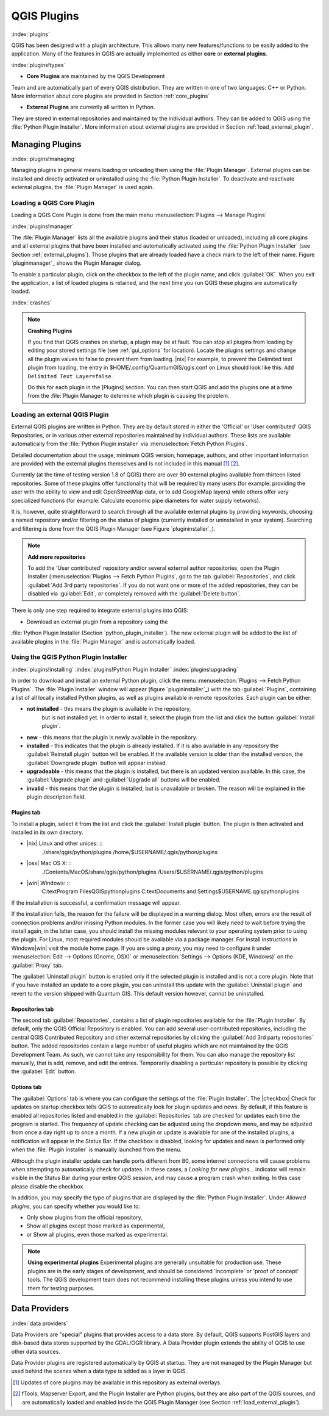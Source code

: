 -------------------------------
QGIS Plugins
-------------------------------
.. _`plugins`:
:index:`plugins`

QGIS has been designed with a plugin architecture.
This allows many new features/functions to be easily added to the application.
Many of the features in QGIS are actually implemented as either **core**
or **external plugins**.

:index:`plugins!types`

*  **Core Plugins** are maintained by the QGIS Development
Team and are automatically part of every QGIS distribution.
They are written in one of two languages: C++ or Python.
More information about core plugins are provided in Section :ref:`core_plugins`

*  **External Plugins** are currently all written in Python.
They are stored in external repositories and maintained by the individual 
authors.
They can be added to QGIS using the :file:`Python Plugin Installer`.
More information about external plugins are provided in Section 
:ref:`load_external_plugin`.


Managing Plugins
================

.. _`managing_plugins`:
:index:`plugins!managing`

Managing plugins in general means loading or unloading them using
the :file:`Plugin Manager`. External plugins can be installed and
directly activated or uninstalled using the :file:`Python Plugin Installer`.
To deactivate and reactivate external plugins, the :file:`Plugin Manager` is 
used again.

Loading a QGIS Core Plugin
***************************
.. _`load_core_plugin`:


Loading a QGIS Core Plugin is done from the main menu 
:menuselection:`Plugins --> Manage Plugins`

:index:`plugins!manager`

.. figure::img/en/plugins/pluginmanager.png
   :align: center
   :width: 12em


The :file:`Plugin Manager` lists all the available plugins and their
status (loaded or unloaded), including all core plugins and all external
plugins that have been installed and automatically activated using the
:file:`Python Plugin Installer` (see Section :ref:`external_plugins`).
Those plugins that are already loaded have a check mark to the left of
their name. Figure `pluginmanager`_ shows the Plugin Manager dialog.

To enable a particular plugin, click on the checkbox to the left of the
plugin name, and click :guilabel:`OK`. When you exit the application, a list
of loaded plugins is retained, and the next time you run QGIS these
plugins are automatically loaded.

:index:`crashes`

.. note:: 
   **Crashing Plugins**

 
   If you find that QGIS crashes on startup, a plugin may be at fault.
   You can stop all plugins from loading by editing your stored settings 
   file (see :ref:`gui_options` for location). Locate the plugins settings 
   and change all the plugin values to false to prevent them from loading.
   |nix| For example, to prevent the Delimited text plugin from loading, 
   the entry in \$HOME/.config/QuantumGIS/qgis.conf on Linux should look 
   like this: ``Add Delimited Text Layer=false``. 
	
   Do this for each plugin in the [Plugins] section. You can then start 
   QGIS and add the plugins one at a time from the :file:`Plugin Manager 
   to determine which plugin is causing the problem.


Loading an external QGIS Plugin
*******************************
.. _`load_external_plugin`:

External QGIS plugins are written in Python. They are by default stored in 
either the 'Official' or 'User contributed' QGIS Repositories, or in various 
other external repositories maintained by individual authors. These lists are 
available automatically from the :file:`Python Plugin installer` 
via :menuselection:`Fetch Python Plugins`.

Detailed documentation about the usage, minimum QGIS version, homepage, authors,
and other important information are provided with the external plugins themselves
and is not included in this manual [1]_ [2]_. 

Currently (at the time of testing version 1.8 of QGIS) there are over 90 
external plugins available from thirteen listed repositories. Some of these 
plugins offer functionality that will be required by many users (for example: 
providing the user with the ability to view and edit OpenStreetMap data, or to 
add GoogleMap layers) while others offer very specialized functions (for 
example: Calculate economic pipe diameters for water supply networks).

It is, however, quite straightforward to search through all the available 
external plugins by providing keywords, choosing a named repository and/or 
filtering on the status of plugins (currently installed or uninstalled in your 
system). Searching and filtering is done from the QGIS Plugin Manager (see 
Figure `plugininstaller`_).

.. note:: 
   **Add more repositories**
   
   To add the 'User contributed' repository and/or several external author 
   repositories, open the Plugin Installer 
   (:menuselection:`Plugins --> Fetch Python Plugins`, 	go to the tab 
   :guilabel:`Repositories`, and click :guilabel:`Add 3rd party repositories`.
   If you do not want one or more of the added repositories, they can be 
   disabled via :guilabel:`Edit`, or completely removed with the 
   :guilabel:`Delete button`.


There is only one step required to integrate external plugins into QGIS:


*  Download an external plugin from a repository using the
:file:`Python Plugin Installer (Section `python_plugin_installer`).
The new external plugin will be added to the list of available plugins in
the :file:`Plugin Manager` and is automatically loaded.


Using the QGIS Python Plugin Installer
**************************************

.. _`python_plugin_installer`:
:index:`plugins!installing`
:index:`plugins!Python Plugin Installer`
:index:`plugins!upgrading`

.. figure::img/en/plugins/pluginmanager.png
   :align: center
   :width: 12em
   
   Installing external python plugins |nix|

In order to download and install an external Python plugin, click the
menu :menuselection:`Plugins --> Fetch Python Plugins`. The 
:file:`Plugin Installer` window will appear (figure `plugininstaller`_) with 
the tab :guilabel:`Plugins`, containing a list of all locally installed Python 
plugins, as well as plugins available in remote repositories. Each plugin can 
be either:

* **not installed** - this means the plugin is available in the repository, 
   but is not installed yet. In order to install it, select the plugin from the 
   list and click the button :guilabel:`Install plugin`.
* **new** - this means that the plugin is newly available in the repository.
* **installed** - this indicates that the plugin is already installed. If it is 
  also available in any repository the :guilabel:`Reinstall plugin` button will 
  be enabled. If the available version is older than the installed version, the 
  :guilabel:`Downgrade plugin` button will appear instead.
* **upgradeable** - this means that the plugin is installed, but there is an 
  updated version available. In this case, the :guilabel:`Upgrade plugin` and 
  :guilabel:`Upgrade all` buttons will be enabled.
* **invalid** - this means that the plugin is installed, but is unavailable or 
  broken. The reason will be explained in the plugin description field.


Plugins tab
~~~~~~~~~~~

To install a plugin, select it from the list and click the 
:guilabel:`Install plugin` button. The plugin is then activated and installed 
in its own directory.


*  |nix| Linux and other unices: ::
	./share/qgis/python/plugins
	/home/\$USERNAME/.qgis/python/plugins
*  |osx| Mac OS X: ::
	./Contents/MacOS/share/qgis/python/plugins
	/Users/\$USERNAME/.qgis/python/plugins
*  |win| Windows: ::
	C:\text\Program Files\QGIS\python\plugins
	C:\text\Documents and Settings\$USERNAME\.qgis\python\plugins


If the installation is successful, a confirmation message will appear.

If the installation fails, the reason for the failure will be displayed
in a warning dialog. Most often, errors are the result of connection problems
and/or missing Python modules. In the former case you will likely need to
wait before trying the install again, in the latter case, you should install
the missing modules relevant to your operating system prior to using the
plugin. For Linux, most required modules should be available via a
package manager. For install instructions in Windows|win| visit the module
home page. If you are using a proxy, you may need to configure it under
:menuselection:`Edit --> Options (Gnome, OSX)` or 
:menuselection:`Settings --> Options (KDE, Windows)` on the 
:guilabel:`Proxy` tab.

The :guilabel:`Uninstall plugin` button is enabled only if the selected plugin 
is installed and is not a core plugin. Note that if you have installed an update 
to a core plugin, you can uninstall this update with the 
:guilabel:`Uninstall plugin` and revert to the version shipped with Quantum GIS. 
This default version however, cannot be uninstalled.

Repositories tab
~~~~~~~~~~~~~~~~

The second tab :guilabel:`Repositories`, contains a list of plugin repositories 
available for the :file:`Plugin Installer`. By default, only the QGIS Official 
Repository is enabled. You can add several user-contributed repositories, 
including the central QGIS Contributed Repository and other external 
repositories by clicking the :guilabel:`Add 3rd party repositories` button. The 
added repositories contain a large number of useful plugins which are not 
maintained by the QGIS Development Team. As such, we cannot take any 
responsibility for them. You can also manage the repository list manually, that 
is add, remove, and edit the entries. Temporarily disabling a particular 
repository is possible by clicking the :guilabel:`Edit` button.

Options tab
~~~~~~~~~~~


The :guilabel:`Options` tab is where you can configure the settings of the 
:file:`Plugin Installer`. The |checkbox| Check for updates on startup checkbox 
tells QGIS to automatically look for plugin updates and news. By default, if 
this feature is enabled all repositories listed and enabled in the 
:guilabel:`Repositories` tab are checked for updates each time the program is 
started. The frequency of update checking can be adjusted using the dropdown 
menu, and may be adjusted from once a day right up to once a month. If a new 
plugin or update is available for one of the installed plugins, a notification 
will appear in the Status Bar. If the checkbox is disabled, looking for updates 
and news is performed only when the :file:`Plugin Installer` is manually 
launched from the menu.

Although the plugin installer update can handle ports different from 80, some 
internet connections will cause problems when attempting to automatically check 
for updates. In these cases, a *Looking for new plugins...* indicator will
remain visible in the Status Bar during your entire QGIS session, and may cause a
program crash when exiting. In this case please disable the checkbox.

In addition, you may specify the type of plugins that are displayed by the 
:file:`Python Plugin Installer`. Under *Allowed plugins*, you can specify 
whether you would like to:


*  Only show plugins from the official repository,
*  Show all plugins except those marked as experimental,
*  or Show all plugins, even those marked as experimental.

.. note:: 
   **Using experimental plugins**
   Experimental plugins are generally unsuitable for production use. These 
   plugins are in the early stages of development, and should be considered 
   'incomplete' or 'proof of concept' tools. The QGIS development team does not 
   recommend installing these plugins unless you intend to use them for testing 
   purposes.

Data Providers
==============

:index:`data providers`

Data Providers are "special" plugins that provides access to a data store.
By default, QGIS supports PostGIS layers and disk-based data stores supported by 
the GDAL/OGR library. A Data Provider plugin extends the ability of QGIS to use 
other data sources.

Data Provider plugins are registered automatically by QGIS at startup.
They are not managed by the Plugin Manager but used behind the scenes when a 
data type is added as a layer in QGIS.

.. [1] Updates of core plugins may be available in this repository as external 
       overlays.

.. [2] fTools, Mapserver Export, and the Plugin Installer are Python plugins, 
       but they are also part of the QGIS sources, and are automatically loaded 
       and enabled inside the QGIS Plugin Manager (see Section 
       :ref:`load_external_plugin`).
